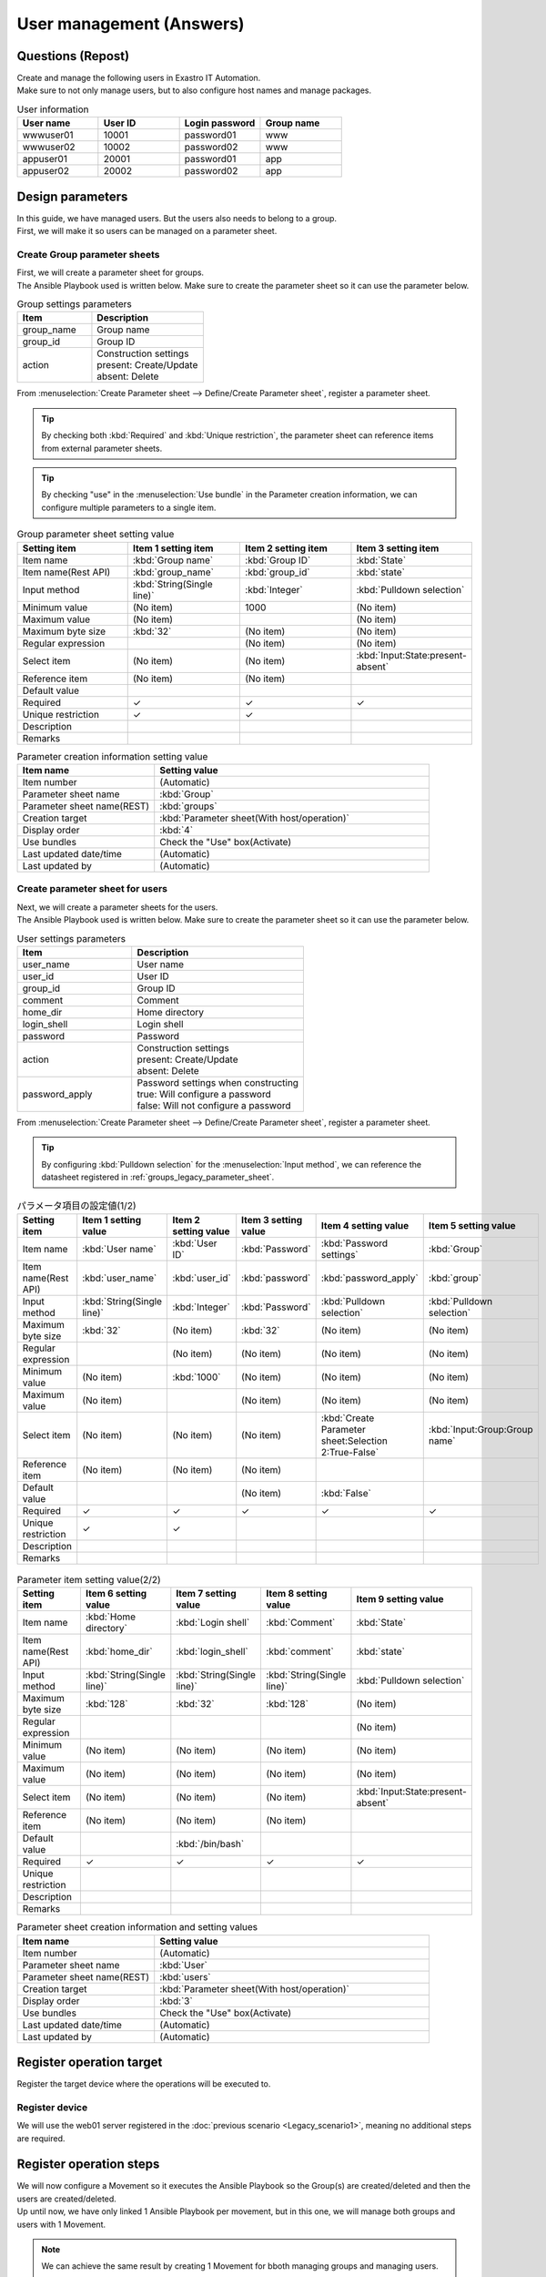 ===================
User management (Answers)
===================


Questions (Repost)
===========

| Create and manage the following users in Exastro IT Automation.
| Make sure to not only manage users, but to also configure host names and manage packages.

.. list-table:: User information
  :widths: 10 10 10 10
  :header-rows: 1

  * - User name
    - User ID
    - Login password
    - Group name
  * - wwwuser01
    - 10001
    - password01
    - www
  * - wwwuser02
    - 10002
    - password02
    - www
  * - appuser01
    - 20001
    - password01
    - app
  * - appuser02
    - 20002
    - password02
    - app


Design parameters
==============

| In this guide, we have managed users. But the users also needs to belong to a group.
| First, we will make it so users can be managed on a parameter sheet.

.. _groups_legacy_parameter_sheet:

Create Group parameter sheets
------------------------------

| First, we will create a parameter sheet for groups.
| The Ansible Playbook used is written below. Make sure to create the parameter sheet so it can use the parameter below.

.. code-block:: bash
   :caption: group.yml

   ---
   - name: create/update group
     group:
       name: "{{ item.0 }}"
       gid: "{{ item.1 }}"
     with_together:
       - "{{ group_name }}"
       - "{{ group_id }}"
       - "{{ group_action }}"
     when: item.2 == 'present'

   - name: create/update group
     group:
       name: "{{ item.0 }}"
       gid: "{{ item.1 }}"
     with_together:
       - "{{ group_name }}"
       - "{{ group_id }}"
       - "{{ group_action }}"
     when: item.2 == 'absent'

.. list-table:: Group settings parameters
   :widths: 10 15
   :header-rows: 1

   * - Item 
     - Description
   * - group_name
     - Group name
   * - group_id
     -	Group ID
   * - action
     - | Construction settings
       | present: Create/Update
       | absent: Delete

| From :menuselection:`Create Parameter sheet --> Define/Create Parameter sheet`, register a parameter sheet.

.. tip:: 
   | By checking both :kbd:`Required` and :kbd:`Unique restriction`, the parameter sheet can reference items from external parameter sheets.

.. tip:: 
   | By checking "use" in the :menuselection:`Use bundle` in the Parameter creation information, we can configure multiple parameters to a single item.

.. figure:: /images/learn/quickstart/Legacy_answer1/グループパラメータシート作成.png
   :width: 1200px
   :alt: Group parameter sheet

.. list-table:: Group parameter sheet setting value
   :widths: 10 10 10 10
   :header-rows: 1
   :class: filter-table

   * - Setting item
     - Item 1 setting item
     - Item 2 setting item
     - Item 3 setting item
   * - Item name
     - :kbd:`Group name`
     - :kbd:`Group ID`
     - :kbd:`State`
   * - Item name(Rest API) 
     - :kbd:`group_name`
     - :kbd:`group_id`
     - :kbd:`state`
   * - Input method
     - :kbd:`String(Single line)`
     - :kbd:`Integer`
     - :kbd:`Pulldown selection`
   * - Minimum value
     - (No item)
     - 1000
     - (No item)
   * - Maximum value
     - (No item)
     - 
     - (No item)
   * - Maximum byte size
     - :kbd:`32`
     - (No item)
     - (No item)
   * - Regular expression
     - 
     - (No item)
     - (No item)
   * - Select item
     - (No item)
     - (No item)
     - :kbd:`Input:State:present-absent`
   * - Reference item
     - (No item)
     - (No item)
     - 
   * - Default value
     - 
     - 
     - 
   * - Required
     - ✓
     - ✓
     - ✓
   * - Unique restriction
     - ✓
     - ✓
     - 
   * - Description
     - 
     - 
     - 
   * - Remarks
     - 
     - 
     - 

.. list-table:: Parameter creation information setting value
   :widths: 5 10
   :header-rows: 1
   :class: filter-table

   * - Item name
     - Setting value
   * - Item number
     - (Automatic)
   * - Parameter sheet name
     - :kbd:`Group`
   * - Parameter sheet name(REST)
     - :kbd:`groups`
   * - Creation target
     - :kbd:`Parameter sheet(With host/operation)`
   * - Display order
     - :kbd:`4`
   * - Use bundles
     - Check the "Use" box(Activate)
   * - Last updated date/time
     - (Automatic)
   * - Last updated by
     - (Automatic)


Create parameter sheet for users
------------------------------

| Next, we will create a parameter sheets for the users.
| The Ansible Playbook used is written below. Make sure to create the parameter sheet so it can use the parameter below.

.. code-block:: bash
   :caption: user.yml

   ---
   - name: create user
     user:
       name: "{{ item.0 }}"
       uid: "{{ item.1 }}"
       group: "{{ item.2 }}"
       comment: "{{ item.3 }}"
       home: "{{ item.4 }}"
       shell: "{{ item.5 }}"
       password: "{{ item.6 | password_hash('sha512') }}"
     with_together:
       - "{{ user_name }}"
       - "{{ user_id }}"
       - "{{ group }}"
       - "{{ comment }}"
       - "{{ home_dir }}"
       - "{{ login_shell }}"
       - "{{ password }}"
       - "{{ user_action }}"
       - "{{ password_apply }}"
     when: item.7 == 'present' and password_apply

   - name: create user
     user:
       name: "{{ item.0 }}"
       uid: "{{ item.1 }}"
       group: "{{ item.2 }}"
       comment: "{{ item.3 }}"
       home: "{{ item.4 }}"
       shell: "{{ item.5 }}"
     with_together:
       - "{{ user_name }}"
       - "{{ user_id }}"
       - "{{ group }}"
       - "{{ comment }}"
       - "{{ home_dir }}"
       - "{{ login_shell }}"
       - "{{ user_action }}"
       - "{{ password_apply }}"
     when: item.6 == 'present' and not password_apply

   - name: delete user
     user:
       state: absent
       name: "{{ item.0 }}"
       remove: 'yes'
     with_together:
       - "{{ user_name }}"
       - "{{ user_action }}"
     when: item.1 == 'absent'

.. list-table:: User settings parameters
   :widths: 10 15
   :header-rows: 1

   * - Item 
     - Description
   * - user_name
     -	User name
   * - user_id
     -	User ID
   * - group_id
     -	Group ID
   * - comment
     -	Comment
   * - home_dir
     - Home directory
   * - login_shell
     - Login shell
   * - password
     -	Password
   * - action
     - | Construction settings
       | present: Create/Update
       | absent: Delete
   * - password_apply
     - | Password settings when constructing
       | true: Will configure a password
       | false: Will not configure a password

| From :menuselection:`Create Parameter sheet --> Define/Create Parameter sheet`, register a parameter sheet.

.. tip:: 
   | By configuring :kbd:`Pulldown selection` for the :menuselection:`Input method`, we can reference the datasheet registered in :ref:`groups_legacy_parameter_sheet`.

.. figure:: /images/learn/quickstart/Legacy_answer1/ユーザーパラメータシート作成_1.png
   :width: 1200px
   :alt: User parameter creation 1

.. list-table:: パラメータ項目の設定値(1/2)
   :widths: 10 10 10 10 10 10
   :header-rows: 1
   :class: filter-table

   * - Setting item
     - Item 1 setting value
     - Item 2 setting value
     - Item 3 setting value
     - Item 4 setting value
     - Item 5 setting value
   * - Item name
     - :kbd:`User name`
     - :kbd:`User ID`
     - :kbd:`Password`
     - :kbd:`Password settings`
     - :kbd:`Group`
   * - Item name(Rest API) 
     - :kbd:`user_name`
     - :kbd:`user_id`
     - :kbd:`password`
     - :kbd:`password_apply`
     - :kbd:`group`
   * - Input method
     - :kbd:`String(Single line)`
     - :kbd:`Integer`
     - :kbd:`Password`
     - :kbd:`Pulldown selection`
     - :kbd:`Pulldown selection`
   * - Maximum byte size
     - :kbd:`32`
     - (No item)
     - :kbd:`32`
     - (No item)
     - (No item)
   * - Regular expression
     - 
     - (No item)
     - (No item)
     - (No item)
     - (No item)
   * - Minimum value
     - (No item)
     - :kbd:`1000`
     - (No item)
     - (No item)
     - (No item)
   * - Maximum value
     - (No item)
     - 
     - (No item)
     - (No item)
     - (No item)
   * - Select item
     - (No item)
     - (No item)
     - (No item)
     - :kbd:`Create Parameter sheet:Selection 2:True-False`
     - :kbd:`Input:Group:Group name`
   * - Reference item
     - (No item)
     - (No item)
     - (No item)
     - 
     - 
   * - Default value
     - 
     - 
     - (No item)
     - :kbd:`False`
     - 
   * - Required
     - ✓
     - ✓
     - ✓
     - ✓
     - ✓
   * - Unique restriction
     - ✓
     - ✓
     - 
     - 
     - 
   * - Description
     - 
     - 
     - 
     - 
     - 
   * - Remarks
     - 
     - 
     - 
     - 
     - 

.. figure:: /images/learn/quickstart/Legacy_answer1/ユーザーパラメータシート作成_2.png
   :width: 1200px
   :alt: User parameter sheet creation 2 

.. list-table:: Parameter item setting value(2/2)
   :widths: 10 10 10 10 10
   :header-rows: 1
   :class: filter-table

   * - Setting item
     - Item 6 setting value
     - Item 7 setting value
     - Item 8 setting value
     - Item 9 setting value
   * - Item name
     - :kbd:`Home directory`
     - :kbd:`Login shell`
     - :kbd:`Comment`
     - :kbd:`State`
   * - Item name(Rest API) 
     - :kbd:`home_dir`
     - :kbd:`login_shell`
     - :kbd:`comment`
     - :kbd:`state`
   * - Input method
     - :kbd:`String(Single line)`
     - :kbd:`String(Single line)`
     - :kbd:`String(Single line)`
     - :kbd:`Pulldown selection`
   * - Maximum byte size
     - :kbd:`128`
     - :kbd:`32`
     - :kbd:`128`
     - (No item)
   * - Regular expression
     - 
     - 
     - 
     - (No item)
   * - Minimum value
     - (No item)
     - (No item)
     - (No item)
     - (No item)
   * - Maximum value
     - (No item)
     - (No item)
     - (No item)
     - (No item)
   * - Select item
     - (No item)
     - (No item)
     - (No item)
     - :kbd:`Input:State:present-absent`
   * - Reference item
     - (No item)
     - (No item)
     - (No item)
     - 
   * - Default value
     - 
     - :kbd:`/bin/bash`
     - 
     - 
   * - Required
     - ✓
     - ✓
     - ✓
     - ✓
   * - Unique restriction
     - 
     - 
     - 
     - 
   * - Description
     - 
     - 
     - 
     - 
   * - Remarks
     - 
     - 
     - 
     - 

.. list-table:: Parameter sheet creation information and setting values
   :widths: 5 10
   :header-rows: 1
   :class: filter-table

   * - Item name
     - Setting value
   * - Item number
     - (Automatic)
   * - Parameter sheet name
     - :kbd:`User`
   * - Parameter sheet name(REST)
     - :kbd:`users`
   * - Creation target
     - :kbd:`Parameter sheet(With host/operation)`
   * - Display order
     - :kbd:`3`
   * - Use bundles
     - Check the "Use" box(Activate)
   * - Last updated date/time
     - (Automatic)
   * - Last updated by
     - (Automatic)


Register operation target
==============

| Register the target device where the operations will be executed to.

Register device
--------

| We will use the web01 server registered in the :doc:`previous scenario <Legacy_scenario1>`, meaning no additional steps are required.


Register operation steps
==============

| We will now configure a Movement so it executes the Ansible Playbook so the Group(s) are created/deleted and then the users are created/deleted.
| Up until now, we have only linked 1 Ansible Playbook per movement, but in this one, we will manage both groups and users with 1 Movement.

.. note:: 
   | We can achieve the same result by creating 1 Movement for bboth managing groups and managing users.

Register Movement
-------------

| From :menuselection:`Ansible-Legacy --> Movement list`, register a Movement for managing users.

.. figure:: /images/learn/quickstart/Legacy_answer1/ユーザーMovement登録設定.png
   :width: 1200px
   :alt: Register Movement
   
.. list-table:: Movement information setting value
   :widths: 10 10 10
   :header-rows: 2

   * - Movement name
     - Ansible use information
     - 
   * - 
     - Host specification method
     - Header section
   * - :kbd:`User management`
     - :kbd:`IP`
     - :kbd:`※reference Header section`

.. code-block:: bash
   :caption: Header section

   - hosts: all
     remote_user: "{{ __loginuser__ }}"
     gather_facts: no
     become: yes

Register Ansible Playbook
---------------------

| In this scenario, we will use the Playbook below.  Copy it and create group.yml and user.yml as yml format.

.. code-block:: bash
   :caption: group.yml

   ---
   - name: create/update group
     group:
       name: "{{ item.0 }}"
       gid: "{{ item.1 }}"
     with_together:
       - "{{ group_name }}"
       - "{{ group_id }}"
       - "{{ group_action }}"
     when: item.2 == 'present'

   - name: create/update group
     group:
       name: "{{ item.0 }}"
       gid: "{{ item.1 }}"
     with_together:
       - "{{ group_name }}"
       - "{{ group_id }}"
       - "{{ group_action }}"
     when: item.2 == 'absent'

.. code-block:: bash
   :caption: user.yml

   ---
   - name: create user
     user:
       name: "{{ item.0 }}"
       uid: "{{ item.1 }}"
       group: "{{ item.2 }}"
       comment: "{{ item.3 }}"
       home: "{{ item.4 }}"
       shell: "{{ item.5 }}"
       password: "{{ item.6 | password_hash('sha512') }}"
     with_together:
       - "{{ user_name }}"
       - "{{ user_id }}"
       - "{{ group }}"
       - "{{ comment }}"
       - "{{ home_dir }}"
       - "{{ login_shell }}"
       - "{{ password }}"
       - "{{ user_action }}"
       - "{{ password_apply }}"
     when: item.7 == 'present' and password_apply

   - name: create user
     user:
       name: "{{ item.0 }}"
       uid: "{{ item.1 }}"
       group: "{{ item.2 }}"
       comment: "{{ item.3 }}"
       home: "{{ item.4 }}"
       shell: "{{ item.5 }}"
     with_together:
       - "{{ user_name }}"
       - "{{ user_id }}"
       - "{{ group }}"
       - "{{ comment }}"
       - "{{ home_dir }}"
       - "{{ login_shell }}"
       - "{{ user_action }}"
       - "{{ password_apply }}"
     when: item.6 == 'present' and not password_apply

   - name: delete user
     user:
       state: absent
       name: "{{ item.0 }}"
       remove: 'yes'
     with_together:
       - "{{ user_name }}"
       - "{{ user_action }}"
     when: item.1 == 'absent'


| From :menuselection:`Ansible-Legacy --> Playbook file collection`, register the Playbook above.

.. figure:: /images/learn/quickstart/Legacy_answer1/Ansible-Playbook登録.png
   :width: 1200px
   :alt: Register Ansible-Playbook

.. list-table:: Register Ansible Playbook information
  :widths: 10 20
  :header-rows: 1

  * - Playbook file name
    - Playbook file 
  * - :kbd:`group`
    - :file:`group.yml`
  * - :kbd:`user`
    - :file:`user.yml`

Link Movement and Ansible Playbook
-------------------------------------

| From :menuselection:`Ansible-Legacy --> Movement-Playbook link`, link the Movement with the Ansible Playbooks.
| In this scenario, we will use group.yml and user.yml.
| When creating users, we must first specify the group they belong to, meaning that we will have to include the following display orders.

.. figure:: /images/learn/quickstart/Legacy_answer1/MovementとPlaybook紐付け.png
   :width: 1200px
   :alt: Link Movement and Ansible Playbook

.. list-table:: Register Movement-Playbook link information
  :widths: 10 10 10
  :header-rows: 1

  * - Movement name
    - Playbook file
    - Include order
  * - :kbd:`User management`
    - :kbd:`group.yml`
    - :kbd:`1`
  * - :kbd:`User management`
    - :kbd:`user.yml`
    - :kbd:`2`

Substitute value auto registration settings
------------------

| :menuselection:`Ansible-Legacy --> 代入値自動登録設定` から、パラメータシートの項目と Ansible Playbook の変数の紐付けを行います。
| 大量のデータを一度に登録するような場合には、全件ダウンロード・ファイル一括登録を使って、ファイルからデータを投入する方法が適切です。
| :menuselection:`Ansible-Legacy --> 代入値自動登録設定 --> 全件ダウンロード・ファイル一括登録` から、新規登録用ファイルをダウンロードします。ダウンロードしたファイルを編集し、ファイル一括登録にてファイルを登録すると代入値自動登録設定が簡単に行うことが出来ます。

.. figure:: /images/learn/quickstart/Legacy_answer1/グループの代入値自動登録設定_一括登録.png
   :width: 1200px
   :alt: グループの代入値自動登録設定

.. list-table:: グループの代入値自動登録設定の設定値
  :widths: 40 10 10 20 20 10
  :header-rows: 2

  * - Parameter sheet(From)
    -
    - Registration method
    - Movement name
    - IaC変数(To)
    -
  * - Menu group:Menu:Item
    - Substitute order
    -
    -
    - Movement name:Variable name
    - Substitute order
  * - :kbd:`Substitute value auto registration:Group:Group name`
    - :kbd:`1`
    - :kbd:`Value type`
    - :kbd:`User management`
    - :kbd:`User management:group_name`
    - :kbd:`1`
  * - :kbd:`Substitute value auto registration:Group:Group ID`
    - :kbd:`1`
    - :kbd:`Value type`
    - :kbd:`User management`
    - :kbd:`User management:group_id`
    - :kbd:`1`
  * - :kbd:`Substitute value auto registration:Group:State`
    - :kbd:`1`
    - :kbd:`Value type`
    - :kbd:`User management`
    - :kbd:`User management:group_action`
    - :kbd:`1`
  * - :kbd:`Substitute value auto registration:Group:Group name`
    - :kbd:`2`
    - :kbd:`Value type`
    - :kbd:`User management`
    - :kbd:`User management:group_name`
    - :kbd:`2`
  * - :kbd:`Substitute value auto registration:Group:Group ID`
    - :kbd:`2`
    - :kbd:`Value type`
    - :kbd:`User management`
    - :kbd:`User management:group_id`
    - :kbd:`2`
  * - :kbd:`Substitute value auto registration:Group:State`
    - :kbd:`2`
    - :kbd:`Value type`
    - :kbd:`User management`
    - :kbd:`User management:group_action`
    - :kbd:`2`
  * - :kbd:`...`
    - :kbd:`...`
    - :kbd:`...`
    - :kbd:`...`
    - :kbd:`...`
    - :kbd:`...`
  * - :kbd:`Substitute value auto registration:Group:Group name`
    - :kbd:`5`
    - :kbd:`Value type`
    - :kbd:`User management`
    - :kbd:`User management:group_name`
    - :kbd:`5`
  * - :kbd:`Substitute value auto registration:Group:Group ID`
    - :kbd:`5`
    - :kbd:`Value type`
    - :kbd:`User management`
    - :kbd:`User management:group_id`
    - :kbd:`5`
  * - :kbd:`Substitute value auto registration:Group:State`
    - :kbd:`5`
    - :kbd:`Value type`
    - :kbd:`User management`
    - :kbd:`User management:group_action`
    - :kbd:`5`

.. figure:: /images/learn/quickstart/Legacy_answer1/ユーザーの代入値自動登録設定_一括登録1.png
   :width: 1200px
   :alt: User's Substitute value auto registration settings

.. figure:: /images/learn/quickstart/Legacy_answer1/ユーザーの代入値自動登録設定_一括登録2.png
   :width: 1200px
   :alt: User's Substitute value auto registration settings

.. figure:: /images/learn/quickstart/Legacy_answer1/ユーザーの代入値自動登録設定_一括登録3.png
   :width: 1200px
   :alt: User's Substitute value auto registration settings

.. figure:: /images/learn/quickstart/Legacy_answer1/ユーザーの代入値自動登録設定_一括登録4.png
   :width: 1200px
   :alt: User's Substitute value auto registration settings

.. figure:: /images/learn/quickstart/Legacy_answer1/ユーザーの代入値自動登録設定_一括登録5.png
   :width: 1200px
   :alt: User's Substitute value auto registration settings

.. list-table:: User's Substitute value auto registration settings
  :widths: 40 10 10 20 20 10
  :header-rows: 2

  * - Parameter sheet(From)
    -
    - Registration method
    - Movement name
    - IaC variables(To)
    -
  * - Menu group:Menu:Item
    - Substitute order
    -
    -
    - Movement name:Variable name
    - Substitute order
  * - :kbd:`Substitute value auto registration:ユーザー:User name`
    - :kbd:`1`
    - :kbd:`Value type`
    - :kbd:`User management`
    - :kbd:`User management:user_name`
    - :kbd:`1`
  * - :kbd:`Substitute value auto registration:ユーザー:User ID`
    - :kbd:`1`
    - :kbd:`Value type`
    - :kbd:`User management`
    - :kbd:`User management:user_id`
    - :kbd:`1`
  * - :kbd:`Substitute value auto registration:ユーザー:パスワード`
    - :kbd:`1`
    - :kbd:`Value type`
    - :kbd:`User management`
    - :kbd:`User management:password`
    - :kbd:`1`
  * - :kbd:`Substitute value auto registration:ユーザー:Password settings`
    - :kbd:`1`
    - :kbd:`Value type`
    - :kbd:`User management`
    - :kbd:`User management:password_apply`
    - :kbd:`1`
  * - :kbd:`Substitute value auto registration:ユーザー:グループ`
    - :kbd:`1`
    - :kbd:`Value type`
    - :kbd:`User management`
    - :kbd:`User management:group`
    - :kbd:`1`
  * - :kbd:`Substitute value auto registration:ユーザー:Home directory`
    - :kbd:`1`
    - :kbd:`Value type`
    - :kbd:`User management`
    - :kbd:`User management:home_dir`
    - :kbd:`1`
  * - :kbd:`Substitute value auto registration:ユーザー:Login shell`
    - :kbd:`1`
    - :kbd:`Value type`
    - :kbd:`User management`
    - :kbd:`User management:login_shell`
    - :kbd:`1`
  * - :kbd:`Substitute value auto registration:ユーザー:Comment`
    - :kbd:`1`
    - :kbd:`Value type`
    - :kbd:`User management`
    - :kbd:`User management:comment`
    - :kbd:`1`
  * - :kbd:`Substitute value auto registration:ユーザー:State`
    - :kbd:`1`
    - :kbd:`Value type`
    - :kbd:`User management`
    - :kbd:`User management:user_action`
    - :kbd:`1`
  * - :kbd:`Substitute value auto registration:ユーザー:User name`
    - :kbd:`2`
    - :kbd:`Value type`
    - :kbd:`User management`
    - :kbd:`User management:user_name`
    - :kbd:`2`
  * - :kbd:`Substitute value auto registration:ユーザー:User ID`
    - :kbd:`2`
    - :kbd:`Value type`
    - :kbd:`User management`
    - :kbd:`User management:user_id`
    - :kbd:`2`
  * - :kbd:`Substitute value auto registration:ユーザー:パスワード`
    - :kbd:`2`
    - :kbd:`Value type`
    - :kbd:`User management`
    - :kbd:`User management:password`
    - :kbd:`2`
  * - :kbd:`Substitute value auto registration:ユーザー:Password settings`
    - :kbd:`2`
    - :kbd:`Value type`
    - :kbd:`User management`
    - :kbd:`User management:password_apply`
    - :kbd:`2`
  * - :kbd:`Substitute value auto registration:ユーザー:グループ`
    - :kbd:`2`
    - :kbd:`Value type`
    - :kbd:`User management`
    - :kbd:`User management:group`
    - :kbd:`2`
  * - :kbd:`Substitute value auto registration:ユーザー:Home directory`
    - :kbd:`2`
    - :kbd:`Value type`
    - :kbd:`User management`
    - :kbd:`User management:home_dir`
    - :kbd:`2`
  * - :kbd:`Substitute value auto registration:ユーザー:Login shell`
    - :kbd:`2`
    - :kbd:`Value type`
    - :kbd:`User management`
    - :kbd:`User management:login_shell`
    - :kbd:`2`
  * - :kbd:`Substitute value auto registration:ユーザー:Comment`
    - :kbd:`2`
    - :kbd:`Value type`
    - :kbd:`User management`
    - :kbd:`User management:comment`
    - :kbd:`2`
  * - :kbd:`Substitute value auto registration:ユーザー:State`
    - :kbd:`2`
    - :kbd:`Value type`
    - :kbd:`User management`
    - :kbd:`User management:user_action`
    - :kbd:`2`
  * - :kbd:`Substitute value auto registration:ユーザー:User name`
    - :kbd:`3`
    - :kbd:`Value type`
    - :kbd:`User management`
    - :kbd:`User management:user_name`
    - :kbd:`3`
  * - :kbd:`Substitute value auto registration:ユーザー:User ID`
    - :kbd:`3`
    - :kbd:`Value type`
    - :kbd:`User management`
    - :kbd:`User management:user_id`
    - :kbd:`3`
  * - :kbd:`Substitute value auto registration:ユーザー:パスワード`
    - :kbd:`3`
    - :kbd:`Value type`
    - :kbd:`User management`
    - :kbd:`User management:password`
    - :kbd:`3`
  * - :kbd:`Substitute value auto registration:ユーザー:Password settings`
    - :kbd:`3`
    - :kbd:`Value type`
    - :kbd:`User management`
    - :kbd:`User management:password_apply`
    - :kbd:`3`
  * - :kbd:`Substitute value auto registration:ユーザー:グループ`
    - :kbd:`3`
    - :kbd:`Value type`
    - :kbd:`User management`
    - :kbd:`User management:group`
    - :kbd:`3`
  * - :kbd:`Substitute value auto registration:ユーザー:Home directory`
    - :kbd:`3`
    - :kbd:`Value type`
    - :kbd:`User management`
    - :kbd:`User management:home_dir`
    - :kbd:`3`
  * - :kbd:`Substitute value auto registration:ユーザー:Login shell`
    - :kbd:`3`
    - :kbd:`Value type`
    - :kbd:`User management`
    - :kbd:`User management:login_shell`
    - :kbd:`3`
  * - :kbd:`Substitute value auto registration:ユーザー:Comment`
    - :kbd:`3`
    - :kbd:`Value type`
    - :kbd:`User management`
    - :kbd:`User management:comment`
    - :kbd:`3`
  * - :kbd:`Substitute value auto registration:ユーザー:State`
    - :kbd:`3`
    - :kbd:`Value type`
    - :kbd:`User management`
    - :kbd:`User management:user_action`
    - :kbd:`3`
  * - :kbd:`Substitute value auto registration:ユーザー:User name`
    - :kbd:`4`
    - :kbd:`Value type`
    - :kbd:`User management`
    - :kbd:`User management:user_name`
    - :kbd:`4`
  * - :kbd:`Substitute value auto registration:ユーザー:User ID`
    - :kbd:`4`
    - :kbd:`Value type`
    - :kbd:`User management`
    - :kbd:`User management:user_id`
    - :kbd:`4`
  * - :kbd:`Substitute value auto registration:ユーザー:パスワード`
    - :kbd:`4`
    - :kbd:`Value type`
    - :kbd:`User management`
    - :kbd:`User management:password`
    - :kbd:`4`
  * - :kbd:`Substitute value auto registration:ユーザー:Password settings`
    - :kbd:`4`
    - :kbd:`Value type`
    - :kbd:`User management`
    - :kbd:`User management:password_apply`
    - :kbd:`4`
  * - :kbd:`Substitute value auto registration:ユーザー:グループ`
    - :kbd:`4`
    - :kbd:`Value type`
    - :kbd:`User management`
    - :kbd:`User management:group`
    - :kbd:`4`
  * - :kbd:`Substitute value auto registration:ユーザー:Home directory`
    - :kbd:`4`
    - :kbd:`Value type`
    - :kbd:`User management`
    - :kbd:`User management:home_dir`
    - :kbd:`4`
  * - :kbd:`Substitute value auto registration:ユーザー:Login shell`
    - :kbd:`4`
    - :kbd:`Value type`
    - :kbd:`User management`
    - :kbd:`User management:login_shell`
    - :kbd:`4`
  * - :kbd:`Substitute value auto registration:ユーザー:Comment`
    - :kbd:`4`
    - :kbd:`Value type`
    - :kbd:`User management`
    - :kbd:`User management:comment`
    - :kbd:`4`
  * - :kbd:`Substitute value auto registration:ユーザー:State`
    - :kbd:`4`
    - :kbd:`Value type`
    - :kbd:`User management`
    - :kbd:`User management:user_action`
    - :kbd:`4`
  * - :kbd:`...`
    - :kbd:`...`
    - :kbd:`...`
    - :kbd:`...`
    - :kbd:`...`
    - :kbd:`...`
  * - :kbd:`Substitute value auto registration:ユーザー:User name`
    - :kbd:`10`
    - :kbd:`Value type`
    - :kbd:`User management`
    - :kbd:`User management:user_name`
    - :kbd:`10`
  * - :kbd:`Substitute value auto registration:ユーザー:User ID`
    - :kbd:`10`
    - :kbd:`Value type`
    - :kbd:`User management`
    - :kbd:`User management:user_id`
    - :kbd:`10`
  * - :kbd:`Substitute value auto registration:ユーザー:パスワード`
    - :kbd:`10`
    - :kbd:`Value type`
    - :kbd:`User management`
    - :kbd:`User management:password`
    - :kbd:`10`
  * - :kbd:`Substitute value auto registration:ユーザー:Password settings`
    - :kbd:`10`
    - :kbd:`Value type`
    - :kbd:`User management`
    - :kbd:`User management:password_apply`
    - :kbd:`10`
  * - :kbd:`Substitute value auto registration:ユーザー:グループ`
    - :kbd:`10`
    - :kbd:`Value type`
    - :kbd:`User management`
    - :kbd:`User management:group`
    - :kbd:`10`
  * - :kbd:`Substitute value auto registration:ユーザー:Home directory`
    - :kbd:`10`
    - :kbd:`Value type`
    - :kbd:`User management`
    - :kbd:`User management:home_dir`
    - :kbd:`10`
  * - :kbd:`Substitute value auto registration:ユーザー:Login shell`
    - :kbd:`10`
    - :kbd:`Value type`
    - :kbd:`User management`
    - :kbd:`User management:login_shell`
    - :kbd:`10`
  * - :kbd:`Substitute value auto registration:ユーザー:Comment`
    - :kbd:`10`
    - :kbd:`Value type`
    - :kbd:`User management`
    - :kbd:`User management:comment`
    - :kbd:`10`
  * - :kbd:`Substitute value auto registration:ユーザー:State`
    - :kbd:`10`
    - :kbd:`Value type`
    - :kbd:`User management`
    - :kbd:`User management:user_action`
    - :kbd:`10`

機器登録
--------

| 作業対象となるサーバーは :doc:`前のシナリオ <Legacy_scenario1>` で登録した web01 を利用するため、作業は不要です。


ユーザー追加作業の実施
======================

| Movement を実行してユーザーとグループを追加します。

作業概要の作成
--------------

| まずは作業計画を立てましょう。

.. list-table:: 作業の方針
   :widths: 5 10
   :header-rows: 0

   * - 作業実施日時
     - 2024/04/04 12:00:00
   * - 作業対象
     - web01(RHEL8)
   * - 作業内容
     - Webサーバーへユーザー追加作業

作業概要登録
------------

| :menuselection:`基本コンソール --> オペレーション一覧` から、作業実施日時や作業名を登録します。

.. figure:: /images/learn/quickstart/Legacy_answer1/オペレーション登録.png
   :width: 1200px
   :alt: Conductor作業実行

.. list-table:: オペレーション登録内容
   :widths: 15 10
   :header-rows: 1

   * - オペレーション名
     - 実施予定日時
   * - :kbd:`Webサーバーへユーザー追加作業`
     - :kbd:`2024/04/04 12:00:00`


パラメータ設定
--------------

| :menuselection:`Input --> グループ` から、グループに対するパラメータを登録します。

.. figure:: /images/learn/quickstart/Legacy_answer1/グループのパラメータ登録.png
   :width: 1200px
   :alt: グループのパラメータ登録

.. list-table:: グループパラメータの設定値
  :widths: 5 20 5 5 5 5
  :header-rows: 2

  * - ホスト名
    - オペレーション
    - Substitute order
    - パラメータ
    - 
    - 
  * - 
    - オペレーション名
    - 
    - Group name
    - Group ID
    - 状態
  * - web01
    - :kbd:`2023/04/04 12:00:00_Webサーバーへユーザー追加作業`
    - :kbd:`1`
    - :kbd:`www`
    - :kbd:`10001`
    - :kbd:`present`
  * - web01
    - :kbd:`2023/04/04 12:00:00_Webサーバーへユーザー追加作業`
    - :kbd:`2`
    - :kbd:`app`
    - :kbd:`10002`
    - :kbd:`present`

| :menuselection:`Input --> User` から、ユーザーに対するパラメータを登録します。

.. figure:: /images/learn/quickstart/Legacy_answer1/ユーザーのパラメータ登録_1.png
   :width: 1200px
   :alt: ユーザのパラメータ登録

.. figure:: /images/learn/quickstart/Legacy_answer1/ユーザーのパラメータ登録_2.png
   :width: 1200px
   :alt: ユーザのパラメータ登録

.. list-table:: ユーザーパラメータの設定値
  :widths: 5 20 5 5 5 5 5 5 10 5 10 5
  :header-rows: 2

  * - ホスト名
    - オペレーション
    - Substitute order
    - パラメータ
    - 
    - 
    - 
    - 
    - 
    - 
    - 
    - 
  * - 
    - オペレーション名
    - 
    - User name
    - User ID
    - パスワード
    - パスワード設定
    - グループ
    - Home directory
    - ログインシェル
    - コメント
    - 状態
  * - web01
    - :kbd:`2024/04/04 12:00:00_Webサーバーへユーザー追加作業`
    - :kbd:`1`
    - :kbd:`wwwuser01`
    - :kbd:`10001`
    - :kbd:`password01`
    - :kbd:`True`
    - :kbd:`www`
    - :kbd:`/home/wwwuser01`
    - :kbd:`/bin/bash`
    - :kbd:`Web server maintainer`
    - :kbd:`present`
  * - web01
    - :kbd:`2024/04/04 12:00:00_Webサーバーへユーザー追加作業`
    - :kbd:`2`
    - :kbd:`wwwuser02`
    - :kbd:`10002`
    - :kbd:`password02`
    - :kbd:`True`
    - :kbd:`www`
    - :kbd:`/home/wwwuser02`
    - :kbd:`/bin/bash`
    - :kbd:`Web server maintainer`
    - :kbd:`present`
  * - web01
    - :kbd:`2024/04/04 12:00:00_Webサーバーへユーザー追加作業`
    - :kbd:`3`
    - :kbd:`appuser01`
    - :kbd:`20001`
    - :kbd:`password01`
    - :kbd:`True`
    - :kbd:`app`
    - :kbd:`/home/appuser01`
    - :kbd:`/bin/bash`
    - :kbd:`Application server maintainer`
    - :kbd:`present`
  * - web01
    - :kbd:`2024/04/04 12:00:00_Webサーバーへユーザー追加作業`
    - :kbd:`4`
    - :kbd:`appuser02`
    - :kbd:`20002`
    - :kbd:`password02`
    - :kbd:`True`
    - :kbd:`app`
    - :kbd:`/home/appuser02`
    - :kbd:`/bin/bash`
    - :kbd:`Application server maintainer`
    - :kbd:`present`

作業実行
--------

1. 事前確認

   | 現在のサーバーの状態を確認しましょう。

   | グループ一覧を確認します。

   .. code-block:: bash
      :caption: コマンド

      # グループ一覧の取得
      cat /etc/group|grep -E "www|app"

   .. code-block:: bash
      :caption: 実行結果

      # 何も表示されない

   | ユーザー一覧を確認します。

   .. code-block:: bash
      :caption: コマンド

      # ユーザー一覧の取得
      cat /etc/passwd|grep -E "www|app"

   .. code-block:: bash
      :caption: 実行結果

      # 何も表示されない

2. 作業実行

   | :menuselection:`Ansible-Legacy --> 作業実行` から、:kbd:`User management` Movement を選択し、:guilabel:` 作業実行` を押下します。
   | 次に、:menuselection:`作業実行設定` で、オペレーションに :kbd:`Webサーバーへユーザー追加作業` を選択し、:guilabel:`作業実行` を押下します。

   | :menuselection:`作業状態確認` 画面が開き、実行が完了した後に、ステータスが「完了」になったことを確認します。

.. figure:: /images/learn/quickstart/Legacy_answer1/作業実行.png
   :width: 1200px
   :alt: 作業実行

1. 事後確認

   | 再度サーバーに下記のグループとユーザーが設定されていることを確認しましょう。

   | グループ一覧を確認します。

   .. code-block:: bash
      :caption: コマンド

      # グループ一覧の取得
      cat /etc/group|grep -E "app|www"

   .. code-block:: bash
      :caption: 実行結果

      www:x:10001:
      app:x:10002:

   | ユーザー一覧を確認します。

   .. code-block:: bash
      :caption: コマンド

      # ユーザー一覧の取得
      cat /etc/passwd|grep -E "app|www"

   .. code-block:: bash
      :caption: 実行結果

      wwwuser01:x:10001:10001:Web server mainterner:/home/wwwuser01:/bin/bash
      wwwuser02:x:10002:10001:Web server mainterner:/home/wwwuser02:/bin/bash
      appuser01:x:20001:10002:Application server mainterner:/home/appuser01:/bin/bash
      appuser02:x:20002:10002:Application server mainterner:/home/appuser02:/bin/bash


(参考) 既存のジョブフローへの追加
=================================

| 本演習では、ジョブフローを利用せずに Movement から直接ユーザー設定作業を実施しましたが、当然ジョブフローの利用も可能です。
| ジョブフローシナリオまでに行ったサーバー構築の一連の作業の中に本演習で作成した Movement を組み込むことで、ホスト名登録、パッケージ導入、ユーザー登録といった一連の作業フローを組み立てることができます。
| この場合の作業の流れは、

1. ジョブフローの作成
2. オペレーション登録
3. ホスト名のパラメータ登録 (パラメータ変更なし)
4. パッケージのパラメータ登録 (パラメータ変更なし)
5. グループのパラメータ登録
6. ユーザーのパラメータ登録
7. ジョブフロー実行

| となります。
| しかし、Exastro IT Automation では、オペレーションと機器の組み合わせごとにパラメータを登録する必要があるため、今回のように、グループとユーザーのみの設定にも関わらず、それ以外のホスト名やパッケージといったパラメータを設定をしなげればなりません。

| このような場合に個別オペレーションを使うことで、Movement ごとにオペレーションを設定することができます。
| ただし、個別オペレーションを使った場合、実行時のオペレーションとは異なるオペレーションによりパラメータが管理されるため、運用上パラメータの見通しが悪くなることもあります。

ジョブフローの編集と実行 (失敗例)
---------------------------------

| :menuselection:`Conductor --> Conductor一覧` から、:kbd:`サーバー構築` の :guilabel:`詳細` を押下し、ジョブフローを編集します。

| 1. 画面上部の :guilabel:` 編集` を押下し、更新モードに移行します。
| 2. 右下のペインに、作成した :kbd:`User management` Movement があるので、これを画面中央にドラッグアンドドロップします。
| 3. 各 Mode 間を下記の様に再接続します。
 
.. list-table:: オブジェクト間の接続
   :widths: 10 10
   :header-rows: 1

   * - OUT
     - IN
   * - :kbd:`Start`
     - :kbd:`ホスト名設定`
   * - :kbd:`ホスト名設定`
     - :kbd:`パッケージ管理`
   * - :kbd:`パッケージ管理`
     - :kbd:`User management`
   * - :kbd:`User management`
     - :kbd:`End`


| 4. 画面上部にある、 :guilabel:` 更新` を押下します。
| 5. :menuselection:`Conductor --> Conductor編集/作業実行` から、:guilabel:` 選択` を押下します。
| 6. :kbd:`サーバー構築` Conductor を選択し、:guilabel:`選択決定` を押下します。
| 7. オペレーションに :kbd:`Webサーバーへユーザー追加作業` を選択し、:guilabel:`作業実行` を押下します。

.. figure:: /images/learn/quickstart/Legacy_answer1/コンダクター実行失敗例.gif
   :width: 1200px
   :alt: 実行失敗

| :menuselection:`Conductor作業確認` 画面が開き、ホスト名設定の Movement が ERROR となり想定外エラーになるはずです。
| これは、:kbd:`Webサーバーへユーザー追加作業` に紐づくホスト名のパラメータがないことにより起こる動作です。

ジョブフローの編集と実行 (成功例)
---------------------------------

| :menuselection:`Conductor --> Conductor一覧` から、:kbd:`サーバー構築` の :guilabel:`詳細` を押下し、再度ジョブフローを編集します。

| 1. 画面上部の :guilabel:` 編集` を押下し、更新モードに移行します。
| 2. 右下のペインに、作成した :kbd:`User management` Movement があるので、これを画面中央にドラッグアンドドロップします。
| 3. 各 Mode に対して下記の様に個別オペレーションを設定します。
 
.. list-table:: 個別オペレーション設定
   :widths: 10 10
   :header-rows: 1

   * - Movement
     - オペレーション名
   * - :kbd:`ホスト名設定`
     - :kbd:`RHEL8のホスト名変更作業`
   * - :kbd:`パッケージ管理`
     - :kbd:`RHEL8のパッケージ管理`
   * - :kbd:`User management`
     - :kbd:`Webサーバーへユーザー追加作業`

| 4. 画面上部にある、 :guilabel:` 更新` を押下します。
| 5. :menuselection:`Conductor --> Conductor編集/作業実行` から、:guilabel:` 選択` を押下します。
| 6. :kbd:`サーバー構築` Conductor を選択し、:guilabel:`選択決定` を押下します。
| 7. オペレーションに :kbd:`Webサーバーへユーザー追加作業` を選択し、:guilabel:`作業実行` を押下します。

.. figure:: /images/learn/quickstart/Legacy_answer1/コンダクター実行成功例.gif
   :width: 1200px
   :alt: 実行成功

| :menuselection:`Conductor作業確認` 画面が開き、実行が完了した後に、全ての Movement のステータスが「Done」になったことを確認します。

まとめ
======

| 本シナリオでは、これまでのシナリオの確認のために、演習課題を実施しました。
| また Conductor のパラメータ連携の1つの手段として、個別オペレーションについて紹介をしました。
| より詳細な情報を知りたい場合は、:doc:`../../../manuals/index` を参照してください。